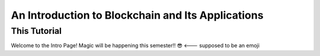 .. This is the beginning file for Jesse and Bailey's 
.. undergraduate research to create the Blockchain tutorial

.. avmetadata::
    :author: Bailey Spell and Jesse Terrazas

An Introduction to Blockchain and Its Applications
==================================================

This Tutorial
-------------

Welcome to the Intro Page!
Magic will be happening this semester!! 😎 <--- supposed to be an emoji
